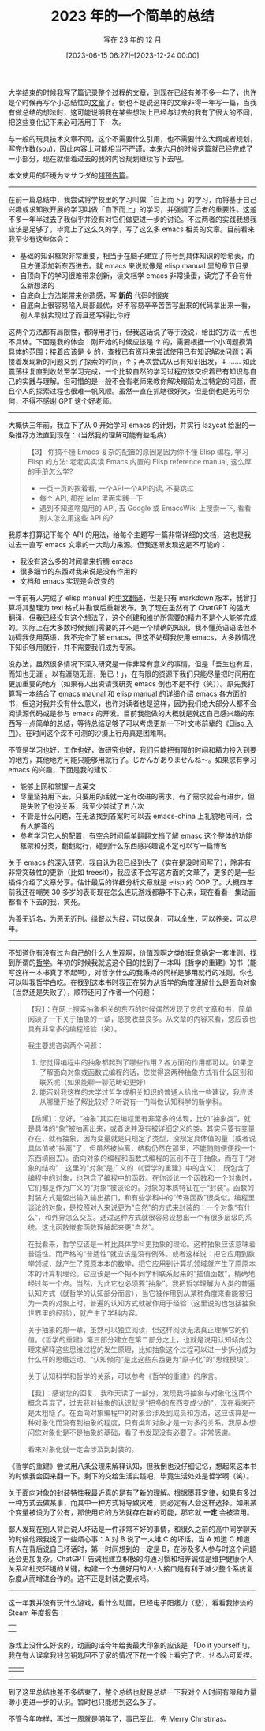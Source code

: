 #+TITLE: 2023 年的一个简单的总结
#+SUBTITLE: 写在 23 年的 12 月
#+DATE: [2023-06-15 06:27]--[2023-12-24 00:00]
#+FILETAGS: gossip
#+DESCRIPTION: 对 2023 年的非常简单的总结，基本没有什么内容

# [[https://www.pixiv.net/artworks/114478771][file:dev/0.jpg]]

大学结束的时候我写了篇记录整个过程的文章，到现在已经有差不多一年了，也许是个时候再写个小总结性的[[../2022-07-04-four-year-college-life/index.org][文章]]了。倒也不是说这样的文章非得一年写一篇，当我有做总结的想法时，这可能说明我在某些想法上已经与过去的我有了很大的不同，把这些变化记下来必可活用于下一次。

与一般的玩具技术文章不同，这个不需要什么引用，也不需要什么大纲或者规划，写完作数(sou)，因此内容上可能相当不严谨。本来六月的时候这篇就已经完成了一小部分，现在就借着过去的我的内容规划继续写下去吧。

本文使用的环境为マサラダ的[[https://www.bilibili.com/video/BV11u4y1L75L/][超预告篇]]。

#+BEGIN_COMMENT

有限的时间

#+BEGIN_QUOTE
吾生也有涯，而知也无涯 。以有涯随无涯，殆已！已而为知者，殆而已矣！为善无近名，为恶无近刑。缘督以为经，可以保身，可以全生，可以养亲，可以尽年。

《庄子·养生主》

人生是有限的，但知识是无限的（没有边界的），用有限的人生追求无限的知识，是必然失败的。庄子主张的是“至知/无知”，即知识不能简单地说“越多越好”或“越少越好”，而是要区别清楚。顺道知识越多越好，悖道知识越少越好。所以，求知既是知识增加的过程，也是鉴别所得知识是否合道，并剔除悖道知识的过程。这里的“道”，可以理解成真理。

[[https://baike.baidu.com/item/%E5%90%BE%E7%94%9F%E4%B9%9F%E6%9C%89%E6%B6%AF/7153698][吾生也有涯 -- 百度百科]]
#+END_QUOTE

如果我的时间足够充足的话我应该是不会想这个问题的，就像“饱汉不知饿汉饥”一样，嘛，现在我也算是时间上的饿汉了。庄子给出的解决方案是“缘督以为经”，翻译成白话文就是沿着名誉和刑罚的缝隙间形成的道路走。

经过半年来接连不断的失败，我也终于能够深刻地意识到个人能力的渺小：今年年初的时候我尝试在一篇文章中尝试对计算机网络进行大致的介绍，但我写了 1.5w 字后感觉连个皮毛也没写出来，遂作罢；看完了《数学--确定性的丧失》心血来潮想写一篇从古到今数学发展历程的总结，想了想似乎不太可能；随便看了看《JavaScript 现代教程》就想着自己总结一下 JavaScript 的基础知识和发展历史，写了一小半发现似乎没有这个必要；JS 的 OOP 似乎与主流语言不太一样，要不从面向对象被发明的时候开始了解一下 OOP 的发展历史吧，但这么多论文咋看的过来；eaf 好有意思，好像自己弄一个，那要不先看看通过 RPC 实现的多进程 GUI 程序吧，那要不看看 jsonrpc 吧，要不学学 Emacs 提供的进程通信吧......

也许是这一系列的失败尝试终于让我意识到了什么不对劲，在学习 emacs-deferred 时，我发现它借鉴了 JS 的 jsdeferred.js，而它是 Promise 标准的重要参考。我照例想要自己实现一个，却发现自己的对 JS 中的 Promise 的理解程度只有会用的水平。于是我阅读了 jsdeferred.js 的实现，参考它的思路在 emacs 中实现了一个简单的异步库，相比 emacs-deferred 接近千行的代码量，我的代码只有 300 行，而且没有什么宏，读起来比较容易。它什么都好，除了没用这一点外，编写这个库只是让我认识了 jsdeferred 的实现而已，这已经远远超出了我最初“了解 emacs-deferred 用法”的目标。

也就是说，我花费了几倍甚至十几倍于读 emacs-deferred 文档的精力详细了解了 emacs-deferred 以及 jsdeferred 的实现。换成以前的我只会为自己知识的增长而高兴，但现在有了一个我无法忽略的因素：时间。我的生命是有限的，而知识是无限的。用有限的生命去追求无限的知识，真是累人啊！已经追逐知识的人，可真是疲倦呀。我偏离了自己的主要目标而把大部分精力放在次要目标上这个行为从求知欲被满足这个目的上来说是没有问题的，但这一部分时间原本可以用来干其他更重要的事情，比如将 emacs-deferred 用于处理异步的 http 请求，或是拿这个时间去干干自己的主业，而不是在这里玩 Emacs。

照我的理解，求知欲同样也需要克制，要寻找符合“道”的知识，而不是一味地最求更多的知识。不受约束的欲望是非常危险的，不管是什么欲望。对现在的我来说，“道”应该就是在不影响主业的情况下学些东西作为补充，逆道而行的后果我已经有所品尝。

就 Emacs 相关的内容来说，这给我的启示就是不要写太长的文章，又费力又没人看（笑）。写文章的主要目的应该是记录，分享和启发，而不是手把手教别人怎么做。

#+END_COMMENT

---------

在前一篇总结中，我尝试将学校里的学习叫做「自上而下」的学习，而将基于自己兴趣或求知欲开展的学习叫做「自下而上」的学习，并强调了后者的重要性。这差不多一年半过去了我似乎并没有对它们做更进一步的讨论。不过两者的实践我想我应该是足够了，毕竟上了这么久的学，写了这么多 emacs 相关的文章。目前看来我至少有这些体会：

- 基础的知识框架非常重要，相当于在脑子建立了符号到具体知识的哈希表，而且方便添加新东西进去。就 emacs 来说就像是 elisp manual 里的章节目录
- 自顶向下的学习很难带来创新，读文档学 emacs 非常操蛋，读完了不会有什么新想法的
- 自底向上方法能带来创造感，写 *新的* 代码时很爽
- 自底向上很容易陷入局部最优，好不容易辛辛苦苦写出来的代码拿出来一看，别人早就实现过了而且还写得比你好

这两个方法都有局限性，都得用才行，但我这话说了等于没说，给出的方法一点也不具体。下面是我的体会：刚开始的时候应该是 ↑ 的，需要根据一个小问题摸清具体的范围；接着应该是 ↓ 的，查找已有资料来尝试使用已有知识解决问题；再接着发现新的问题又到了探索的时间，↑；再次尝试从已有知识出发，↓ ...... 如此震荡往复直到收敛至学习完成，一个比较自然的学习过程应该交织着已有知识与自己的实践与理解。但可惜的是一般不会有老师来教你解决眼前太过特定的问题，而且个人的探索过程也很难一帆风顺。虽然一直在抓瞎很好笑，但是倒也是无可奈何，不得不感谢 GPT 这个好老师。

---------

大概快三年前，我立下了从 0 开始学习 emacs 的计划，并实行 lazycat 给出的一条推荐方法直到现在：（当然我的理解可能有些毛病）

#+BEGIN_QUOTE
【3】 你搞不懂 Emacs 复杂的配置的原因是因为你不懂 Elisp 编程, 学习 Elisp 的方法: 老老实实读 Emacs 内置的 Elisp reference manual, 这么厚的手册怎么学?
- 一页一页的挨着看, 一个API一个API的读, 不要跳过
- 每个 API, 都在 ielm 里面实践一下
- 遇到不知道啥鬼用的 API, 去 Google 或 EmacsWiki 上搜索一下, 看看别人怎么用这些 API 的?
#+END_QUOTE

我原本打算记下每个 API 的用法，给每个主题写一篇非常详细的文档，这也是我过去一直写 emacs 文章的一大动力来源。但我逐渐发现这是不可能的：

- 我没有这么多的时间拿来折腾 emacs
- 很多细节的东西对我来说是没有作用的
- 文档和 emacs 实现是会改变的

一年前有人完成了 elisp manual 的[[https://github.com/advanceflow/Elisp][中文翻译]]，但是只有 markdown 版本，我曾打算将其整理为 texi 格式并勘误后重新发布。到了现在虽然有了 ChatGPT 的强大翻译，但我已经没有这个想法了，这个创建和维护所需要的精力不是个人能够完成的。实际上在大多数时候我们需要的并不是一个精确的知识，我不懂英语语法但不妨碍我使用英语，我不完全了解 emacs，但这不妨碍我使用 emacs，大多数情况下知识够用就行，并不需要我们成为专家。

没办法，虽然很多情况下深入研究是一件非常有意义的事情，但是「吾生也有涯，而知也无涯 。以有涯随无涯，殆已！」，在有限的资源下我们只能尽量把时间用在更加重要的地方（如果有人出资请我研究 emacs 倒也不是不行（笑））。原先我打算写一本结合了 emacs maunal 和 elisp manual 的详细介绍 emacs 各方面的书，但这对我并没有什么意义，也许对读者也是这样，因为我们绝大部分人都不会阅读源代码或是参与 emacs 的开发。目前我能做的大概就是就这自己感兴趣的东西写一点简单的总结，等待总结足够了可以考虑更新一下叶文彬前辈的《[[https://aandds.com/attachments/elisp_tutor.pdf][Elisp 入门]]》。在时间这个深不可测的沙漠上行舟真是困难啊。

不管是学习也好，工作也好，做研究也好，我们只能把有限的时间和精力投入到要的地方，其他地方可能只能够用就行了。じかんがありませんね～。如果您有学习 emacs 的兴趣，下面是我的建议：

- 能够上网和掌握一点英文
- 尽量坚持用下去，只要用的话就一定有改进的需求，有了需求就会有进步，但是失败了也没关系，我至少尝试了五六次
- 不管是什么问题，在无法找到答案时可以去 emacs-china 上礼貌地问问，会有人解答的
- 参考学习它人的配置，有空余时间简单翻翻文档了解 emasc 这个整体的功能框架和分类，翻翻就行，碰到什么东西感兴趣说不定可以写一篇博客

关于 emacs 的深入研究，我自认为我已经到头了（实在是没时间写了），除非有非常突破性的更新（比如 treesit），我应该不会写这方面的文章了，更多的是一些插件介绍了文章分享。估计最后的详细分析文章就是 elisp 的 OOP 了。大概四年前我还在嘲笑 30 多岁的表哥现在怎么连玩游戏都静不下心来，现在看看一集动画都看不下去的我，笑死。

为善无近名，为恶无近刑。缘督以为经，可以保身，可以全生，可以养亲，可以尽年。

-----

不知道你有没有过为自己的什么人生观啊，价值观啊之类的玩意确定一套准则，找到所谓的[[https://www.zhihu.com/question/460682173][哲学]]。年初的时候我就这这个目的找到了一本叫《哲学的重建》的书（能写这样一本书真了不起啊），对哲学什么的我秉持的同样是够用就行的准则，你也可以叫我哲学白吃。在找到这本书时我正在努力从哲学的角度理解什么是面向对象（当然还是失败了），顺带还问了作者一个问题：

#+BEGIN_QUOTE
【我】：在网上搜索抽象相关的东西的时候偶然发现了您的文章和书，简单阅读了一下关于抽象的一章，感觉收益良多。从文章的内容来看，您应该也具有非常多的编程经验（笑）。

我主要想咨询两个问题：

1. 您觉得编程中的抽象都起到了哪些作用？各方面的作用都可以。如果您了解面向对象或函数式编程的话，您觉得这两种抽象方式有什么区别和联系呢（如果能聊一聊范畴论更好）
2. 能否对我这样的未学过哲学或相关知识的普通人给出一些建议，我应该从哪里开始了解比较好？听说有一门叫做认知科学的新学科。

【岳耀】：您好。“抽象”其实在编程里有非常多的体现，比如“抽象类”，就是具体的“象”被抽离出来，或者说并没有被详细定义的类。其实只要有变量存在，就有抽象，因为变量就是只规定了类型，没规定具体值的量（或者说具体值被“抽离”了，但虽然被抽离，结构仍然在那里，不能随随便便找一个东西填回去）。面向对象的编程和函数式编程的区别不在于抽象，而在于“对象的结构”：这里的“对象”是广义的（《哲学的重建》中的含义），既包含了编程中的对象，也包含了编程中的函数。在你谈论一个函数和一个对象时，它们都是作为广义的“对象”被谈论的。对象的本质特征在于“封装”。函数的封装方式是留出输入输出接口，和有些学科中的“传递函数”很类似。编程里谈论的对象，是按照对人来说更为“自然”的方式来封装的：一个对象“有什么”，和外界怎么交互。通过这种方式就很容易设想出一个有很多层级的系统。这比函数嵌套函数理解起来更“自然”。

在我看来，哲学应该是一种比具体学科更抽象的理论。这种抽象应该意味着普适性。而严格的“普适性”就应该是没有例外。或者这样说：把它应用到数学领域，就产生了原原本本的数学，把它应用到计算机领域就产生了原原本本的计算机理论。它应该是一个把不同学科联系起来的“插值函数”，精确地经过每一个点。当然，为此它也必须要“抽象”。我把哲学理解为人类的普遍认知方式（就哲学的认知部分而言），当它被作用到从某种角度来看能被归为一类的对象上时，普遍的认知方式就被作用于经验（这里说的也包括抽象世界里的经验），就产生了学科内容。

关于抽象的那一章，虽然可以独立阅读，但这样阅读无法真正理解它的价值。《哲学的重建》第三部分建立在第二部分之上，也就是说用认知倾向公理来解释这些思维过程的发生原理，比如抽象这个过程可以进一步拆分成为什么样的思维运动。“认知倾向”是比这些东西更为“原子化”的“思维模块”。

关于认知科学和哲学的关系，可以参考《哲学的重建》的序言。

【我】：感谢您的回复，我昨天读了一部分，发现我将抽象与对象化这两个概念弄混了，过去我对抽象的认识就是“把多的东西变成少的”，现在看来还是太粗糙了。在面向对象编程中的对象会涉及到成员和方法，这应该算是一种对象化而没有到抽象的程度，只有类和对象才是一对多的关系。我原本想问您对象化是不是抽象的基础，看了书发现没有必要了。非常感谢。

看来对象化就一定会涉及到封装的。
#+END_QUOTE

《哲学的重建》尝试用八条公理来解释认知，但我倒也没仔细记忆，想起来这本书的时候我会回来翻一下。剩下的交给生活实践吧，毕竟生活处处是哲学啊（笑）。

关于面向对象的封装特性我最近真的是有了新的理解。根据墨菲定律，如果有多过一种方式去做某事，而其中一种方式将导致灾难，则必定有人会这样选择。如果某个变量被设为了公有，那使用它的方法就存在新的可能，那它就 *一定* 会被滥用。

鄙人发现在别人背后说人坏话是一件非常不好的事情，和很久之前的高中同学聊天的时候他跟我说了一些烦心事：A 对 B 说了一大堆 C 的坏话，当 A 知道 C 知道有人在背后说自己坏话时，第一时间想到的一定是 B，在涉及多人参与时这个问题还会更加复杂。ChatGPT 告诫我建立积极的沟通习惯和培养诚信是维护健康个人关系和社交环境的关键，构建一个方便好用的人-人接口是有利于减少整个系统复杂度从而增进合作的。这不正是封装之要点吗。

---------

这一年我并没有玩什么游戏，看什么动画，已经电子阳痿力（悲），看看我惨淡的 Steam 年度报告：

| [[./1.png]] |
| [[./2.png]] |

游戏上没什么好说的，动画的话今年给我最大印象的应该是 「Do it yourself!!」，我在有人误拿我钱包钥匙回不了家的情况下花一个晚上看完了它，せるふ可爱捏。

| [[https://www.pixiv.net/artworks/114401196][file:3.jpg]] | [[https://www.pixiv.net/artworks/114401196][file:4.jpg]] |

---------

到了这里总结也差不多结束了，整个总结也就是总结一下我对个人时间有限和力量渺小更进一步的认识。暂时也只能想到这么多了。

不管今年咋样，再过一周就是明年了，事已至此，先 Merry Christmas。

# [[https://www.pixiv.net/artworks/114088463][file:dev/p1.jpg]]
